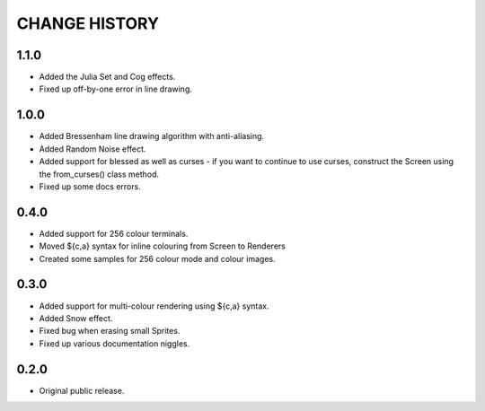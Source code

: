 CHANGE HISTORY
==============

1.1.0
-----
- Added the Julia Set and Cog effects.
- Fixed up off-by-one error in line drawing.

1.0.0
-----
- Added Bressenham line drawing algorithm with anti-aliasing.
- Added Random Noise effect.
- Added support for blessed as well as curses - if you want to continue to
  use curses, construct the Screen using the from_curses() class method.
- Fixed up some docs errors.

0.4.0
-----
- Added support for 256 colour terminals.
- Moved ${c,a} syntax for inline colouring from Screen to Renderers
- Created some samples for 256 colour mode and colour images.

0.3.0
-----
- Added support for multi-colour rendering using ${c,a} syntax.
- Added Snow effect.
- Fixed bug when erasing small Sprites.
- Fixed up various documentation niggles.

0.2.0
-----
- Original public release.
